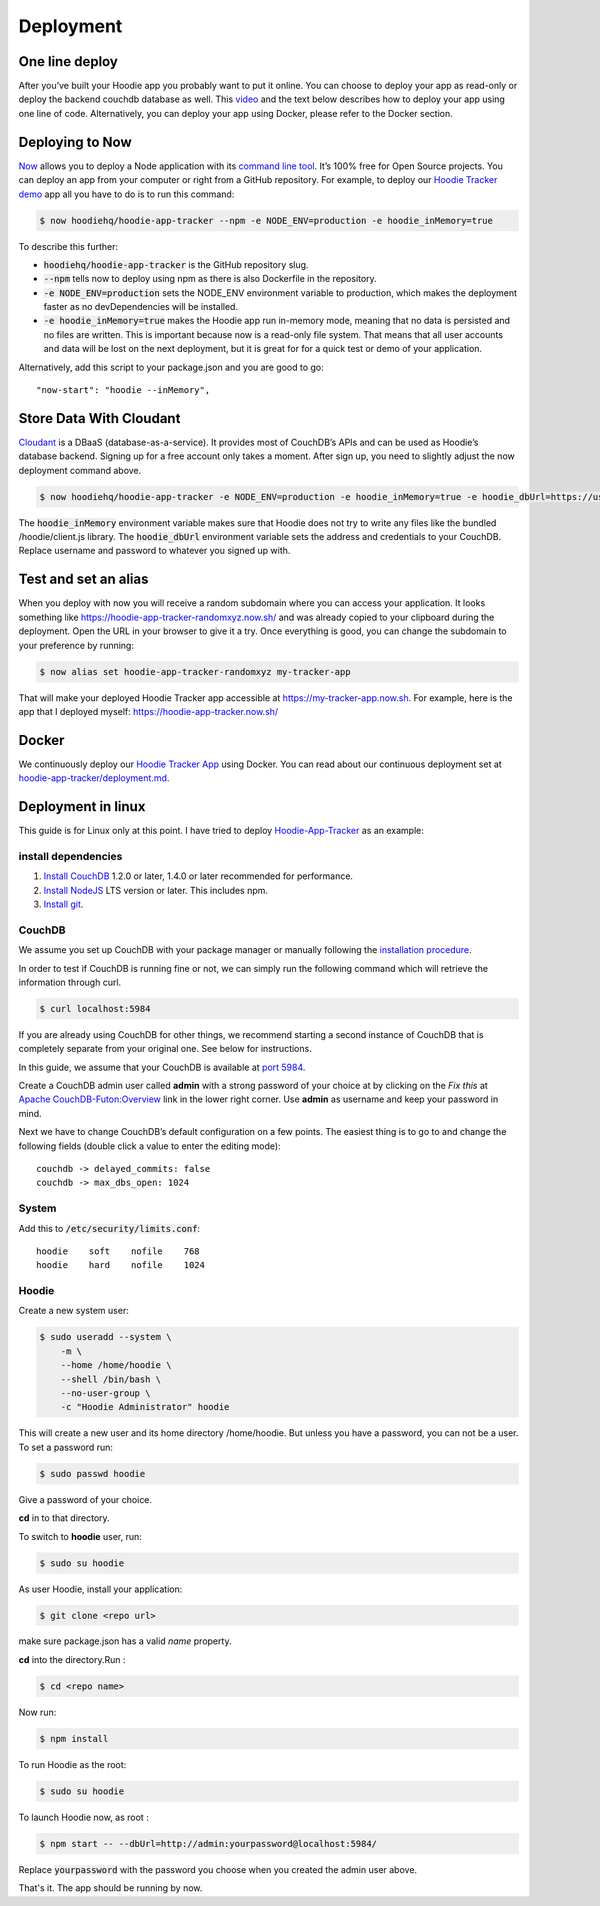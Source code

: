Deployment
==========

One line deploy
~~~~~~~~~~~~~~~

After you’ve built your Hoodie app you probably want to put it online. You can choose to deploy your app as read-only or deploy the backend couchdb database as well. This `video`_ and the text below describes how to deploy your app using one line of code. Alternatively, you can deploy your app using Docker, please refer to the Docker section.

.. _video: https://youtu.be/29Uclxq_1Vw

Deploying to Now
~~~~~~~~~~~~~~~~
.. _command line tool: https://github.com/zeit/now-cli
.. _Hoodie Tracker demo: https://github.com/hoodiehq/hoodie-app-tracker

`Now`_ allows you to deploy a Node application with its `command line tool`_. It’s 100% free for Open Source projects. You can deploy an app from your computer or right from a GitHub repository. For example, to deploy our `Hoodie Tracker demo`_ app all you have to do is to run this command:

.. code:: bash

    $ now hoodiehq/hoodie-app-tracker --npm -e NODE_ENV=production -e hoodie_inMemory=true

To describe this further:

- :code:`hoodiehq/hoodie-app-tracker` is the GitHub repository slug.

- :code:`--npm` tells now to deploy using npm as there is also Dockerfile in the repository.

- :code:`-e NODE_ENV=production` sets the NODE_ENV environment variable to production, which makes the deployment faster as no devDependencies will be installed.

- :code:`-e hoodie_inMemory=true` makes the Hoodie app run in-memory mode, meaning that no data is persisted and no files are written. This is important because now is a read-only file system. That means that all user accounts and data will be lost on the next deployment, but it is great for for a quick test or demo of your application.

Alternatively, add this script to your package.json and you are good to go:

::

    "now-start": "hoodie --inMemory",

.. _Now: https://zeit.co/now

Store Data With Cloudant
~~~~~~~~~~~~~~~~~~~~~~~~
.. _Cloudant: https://cloudant.com/

`Cloudant`_ is a DBaaS (database-as-a-service). It provides most of CouchDB’s APIs and can be used as Hoodie’s database backend. Signing up for a free account only takes a moment. After sign up, you need to slightly adjust the now deployment command above.

.. code:: bash

    $ now hoodiehq/hoodie-app-tracker -e NODE_ENV=production -e hoodie_inMemory=true -e hoodie_dbUrl=https://username:password@username.cloudant.com/

The :code:`hoodie_inMemory` environment variable makes sure that Hoodie does not try to write any files like the bundled /hoodie/client.js library. The :code:`hoodie_dbUrl` environment variable sets the address and credentials to your CouchDB. Replace username and password to whatever you signed up with.


Test and set an alias
~~~~~~~~~~~~~~~~~~~~~~

When you deploy with now you will receive a random subdomain where you can access your application. It looks something like https://hoodie-app-tracker-randomxyz.now.sh/ and was already copied to your clipboard during the deployment. Open the URL in your browser to give it a try. Once everything is good, you can change the subdomain to your preference by running:

.. code:: bash

    $ now alias set hoodie-app-tracker-randomxyz my-tracker-app

That will make your deployed Hoodie Tracker app accessible at https://my-tracker-app.now.sh. For example, here is the app that I deployed myself: https://hoodie-app-tracker.now.sh/

Docker
~~~~~~

We continuously deploy our `Hoodie Tracker App`_ using Docker. You can read
about our continuous
deployment set at `hoodie-app-tracker/deployment.md`_.

.. _Hoodie Tracker App: https://github.com/hoodiehq/hoodie-app-tracker
.. _hoodie-app-tracker/deployment.md: https://github.com/hoodiehq/hoodie-app-tracker/blob/master/deployment.md


Deployment in linux
~~~~~~~~~~~~~~~~~~~

This guide is for Linux only at this point.
I have tried to deploy `Hoodie-App-Tracker <https://github.com/hoodiehq/hoodie-app-tracker>`__ as an example:

install dependencies
--------------------

1. `Install CouchDB <http://linoxide.com/linux-how-to/install-couchdb-futon-ubuntu-1604/>`__ 1.2.0 or later, 1.4.0 or later recommended for performance.
2. `Install NodeJS <https://nodejs.org/en/>`__ LTS version or later. This includes npm.
3. `Install git <https://www.digitalocean.com/community/tutorials/how-to-install-git-on-ubuntu-16-04>`__.

CouchDB
-------

We assume you set up CouchDB with your package manager or manually following the
`installation procedure`_.

In order to test if CouchDB is running fine or not, we can simply run the following
command which will retrieve the information through curl.

.. code:: bash

    $ curl localhost:5984

If you are already using CouchDB for other things, we recommend starting a second
instance of CouchDB that is completely separate from your original one. See below
for instructions.

In this guide, we assume that your CouchDB is available at `port 5984`_.

Create a CouchDB admin user called **admin** with a strong password of your choice at
by clicking on the *Fix this* at `Apache CouchDB-Futon:Overview`_ link in the
lower right corner. Use **admin** as username and keep your password in mind.

Next we have to change CouchDB’s default configuration on a few points. The easiest thing is to go to and change the following fields (double click a value to enter the editing mode):

::

   couchdb -> delayed_commits: false
   couchdb -> max_dbs_open: 1024

.. _installation procedure: http://linoxide.com/linux-how-to/install-couchdb-futon-ubuntu-1604/
.. _port 5984: http://127.0.0.1:5984/
.. _Apache CouchDB-Futon:Overview: http://127.0.0.1:5984/_utils/

System
------

Add this to  :code:`/etc/security/limits.conf`:

::

    hoodie    soft    nofile    768
    hoodie    hard    nofile    1024

Hoodie
------

Create a new system user:

.. code:: bash

    $ sudo useradd --system \
        -m \
        --home /home/hoodie \
        --shell /bin/bash \
        --no-user-group \
        -c "Hoodie Administrator" hoodie


This will create a new user and its home directory /home/hoodie.
But unless you have a password, you can not be a user. To set a password run:

.. code:: bash

    $ sudo passwd hoodie

Give a password of your choice.

**cd** in to that directory.

To switch to **hoodie** user, run:

.. code:: bash

    $ sudo su hoodie

As user Hoodie, install your application:

.. code:: bash

    $ git clone <repo url>

make sure package.json has a valid `name` property.

**cd** into the directory.Run :

.. code:: bash

    $ cd <repo name>

Now run:

.. code:: bash

    $ npm install

To run Hoodie as the root:

.. code:: bash

    $ sudo su hoodie

To launch Hoodie now, as root :

.. code:: bash

    $ npm start -- --dbUrl=http://admin:yourpassword@localhost:5984/

Replace :code:`yourpassword` with the password you choose when you created the
admin user above.

That's it. The app should be running by now.
